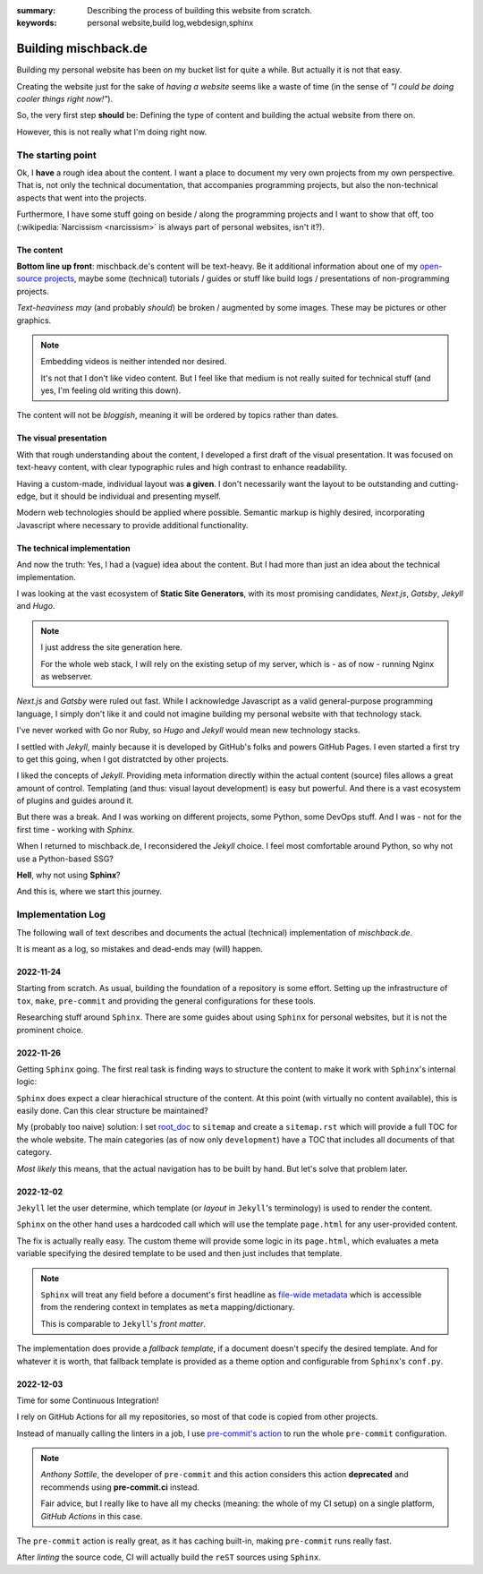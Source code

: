 
:summary: Describing the process of building this website from scratch.
:keywords: personal website,build log,webdesign,sphinx

#####################
Building mischback.de
#####################

Building my personal website has been on my bucket list for quite a while. But
actually it is not that easy.

Creating the website just for the sake of *having a website* seems like a waste
of time (in the sense of *"I could be doing cooler things right now!"*).

So, the very first step **should** be: Defining the type of content and
building the actual website from there on.

However, this is not really what I'm doing right now.


******************
The starting point
******************

Ok, I **have** a rough idea about the content. I want a place to document my
very own projects from my own perspective. That is, not only the technical
documentation, that accompanies programming projects, but also the
non-technical aspects that went into the projects.

Furthermore, I have some stuff going on beside / along the programming
projects and I want to show that off, too (:wikipedia:`Narcissism <narcissism>`
is always part of personal websites, isn't it?).


The content
===========

**Bottom line up front**: mischback.de's content will be text-heavy. Be it
additional information about one of my
`open-source projects <https://github.com/Mischback/>`_, maybe some (technical)
tutorials / guides or stuff like build logs / presentations of non-programming
projects.

*Text-heaviness* *may* (and probably *should*) be broken / augmented by some
images. These may be pictures or other graphics.

.. note::
   Embedding videos is neither intended nor desired.

   It's not that I don't like video content. But I feel like that medium is not
   really suited for technical stuff (and yes, I'm feeling old writing this
   down).

The content will not be *bloggish*, meaning it will be ordered by topics rather
than dates.


The visual presentation
=======================

With that rough understanding about the content, I developed a first draft of
the visual presentation. It was focused on text-heavy content, with clear
typographic rules and high contrast to enhance readability.

Having a custom-made, individual layout was **a given**. I don't necessarily
want the layout to be outstanding and cutting-edge, but it should be
individual and presenting myself.

Modern web technologies should be applied where possible. Semantic markup is
highly desired, incorporating Javascript where necessary to provide additional
functionality.


The technical implementation
============================

And now the truth: Yes, I had a (vague) idea about the content. But I had more
than just an idea about the technical implementation.

I was looking at the vast ecosystem of **Static Site Generators**, with its
most promising candidates, *Next.js*, *Gatsby*, *Jekyll* and *Hugo*.

.. note::
   I just address the site generation here.

   For the whole web stack, I will rely on the existing setup of my server,
   which is - as of now - running Nginx as webserver.

*Next.js* and *Gatsby* were ruled out fast. While I acknowledge Javascript as
a valid general-purpose programming language, I simply don't like it and could
not imagine building my personal website with that technology stack.

I've never worked with Go nor Ruby, so *Hugo* and *Jekyll* would mean new
technology stacks.

I settled with *Jekyll*, mainly because it is developed by GitHub's folks and
powers GitHub Pages. I even started a first try to get this going, when I got
distratcted by other projects.

I liked the concepts of *Jekyll*. Providing meta information directly within
the actual content (source) files allows a great amount of control. Templating
(and thus: visual layout development) is easy but powerful. And there is a
vast ecosystem of plugins and guides around it.

But there was a break. And I was working on different projects, some Python,
some DevOps stuff. And I was - not for the first time - working with *Sphinx*.

When I returned to mischback.de, I reconsidered the *Jekyll* choice. I feel
most comfortable around Python, so why not use a Python-based SSG?

**Hell**, why not using **Sphinx**?

And this is, where we start this journey.


******************
Implementation Log
******************

The following wall of text describes and documents the actual (technical)
implementation of *mischback.de*.

It is meant as a log, so mistakes and dead-ends may (will) happen.


2022-11-24
==========

Starting from scratch. As usual, building the foundation of a repository is
some effort. Setting up the infrastructure of ``tox``, ``make``, ``pre-commit``
and providing the general configurations for these tools.

Researching stuff around ``Sphinx``. There are some guides about using
``Sphinx`` for personal websites, but it is not the prominent choice.


2022-11-26
==========

Getting ``Sphinx`` going. The first real task is finding ways to structure the
content to make it work with ``Sphinx``'s internal logic:

``Sphinx`` does expect a clear hierachical structure of the content. At this
point (with virtually no content available), this is easily done. Can this
clear structure be maintained?

My (probably too naive) solution: I set
`root_doc <https://www.sphinx-doc.org/en/master/usage/configuration.html#confval-root_doc>`_
to ``sitemap`` and create a ``sitemap.rst`` which will provide a full TOC for
the whole website. The main categories (as of now only ``development``) have
a TOC that includes all documents of that category.

*Most likely* this means, that the actual navigation has to be built by hand.
But let's solve that problem later.


2022-12-02
==========

``Jekyll`` let the user determine, which template (or *layout* in ``Jekyll``'s
terminology) is used to render the content.

``Sphinx`` on the other hand uses a hardcoded call which will use the template
``page.html`` for any user-provided content.

The fix is actually really easy. The custom theme will provide some logic in
its ``page.html``, which evaluates a meta variable specifying the desired
template to be used and then just includes that template.

.. note::
   ``Sphinx`` will treat any field before a document's first headline as
   `file-wide metadata <https://www.sphinx-doc.org/en/master/usage/restructuredtext/field-lists.html#file-wide-metadata>`_
   which is accessible from the rendering context in templates as ``meta``
   mapping/dictionary.

   This is comparable to ``Jekyll``'s *front matter*.

The implementation does provide a *fallback template*, if a document doesn't
specify the desired template. And for whatever it is worth, that fallback
template is provided as a theme option and configurable from ``Sphinx``'s
``conf.py``.


2022-12-03
==========

Time for some Continuous Integration!

I rely on GitHub Actions for all my repositories, so most of that code is
copied from other projects.

Instead of manually calling the linters in a job, I use
`pre-commit's action <https://github.com/pre-commit/action>`_ to run the whole
``pre-commit`` configuration.

.. note::
   *Anthony Sottile*, the developer of ``pre-commit`` and this action considers
   this action **deprecated** and recommends using **pre-commit.ci** instead.

   Fair advice, but I really like to have all my checks (meaning: the whole of
   my CI setup) on a single platform, *GitHub Actions* in this case.

The ``pre-commit`` action is really great, as it has caching built-in, making
``pre-commit`` runs really fast.

After *linting* the source code, CI will actually build the ``reST`` sources
using ``Sphinx``.

